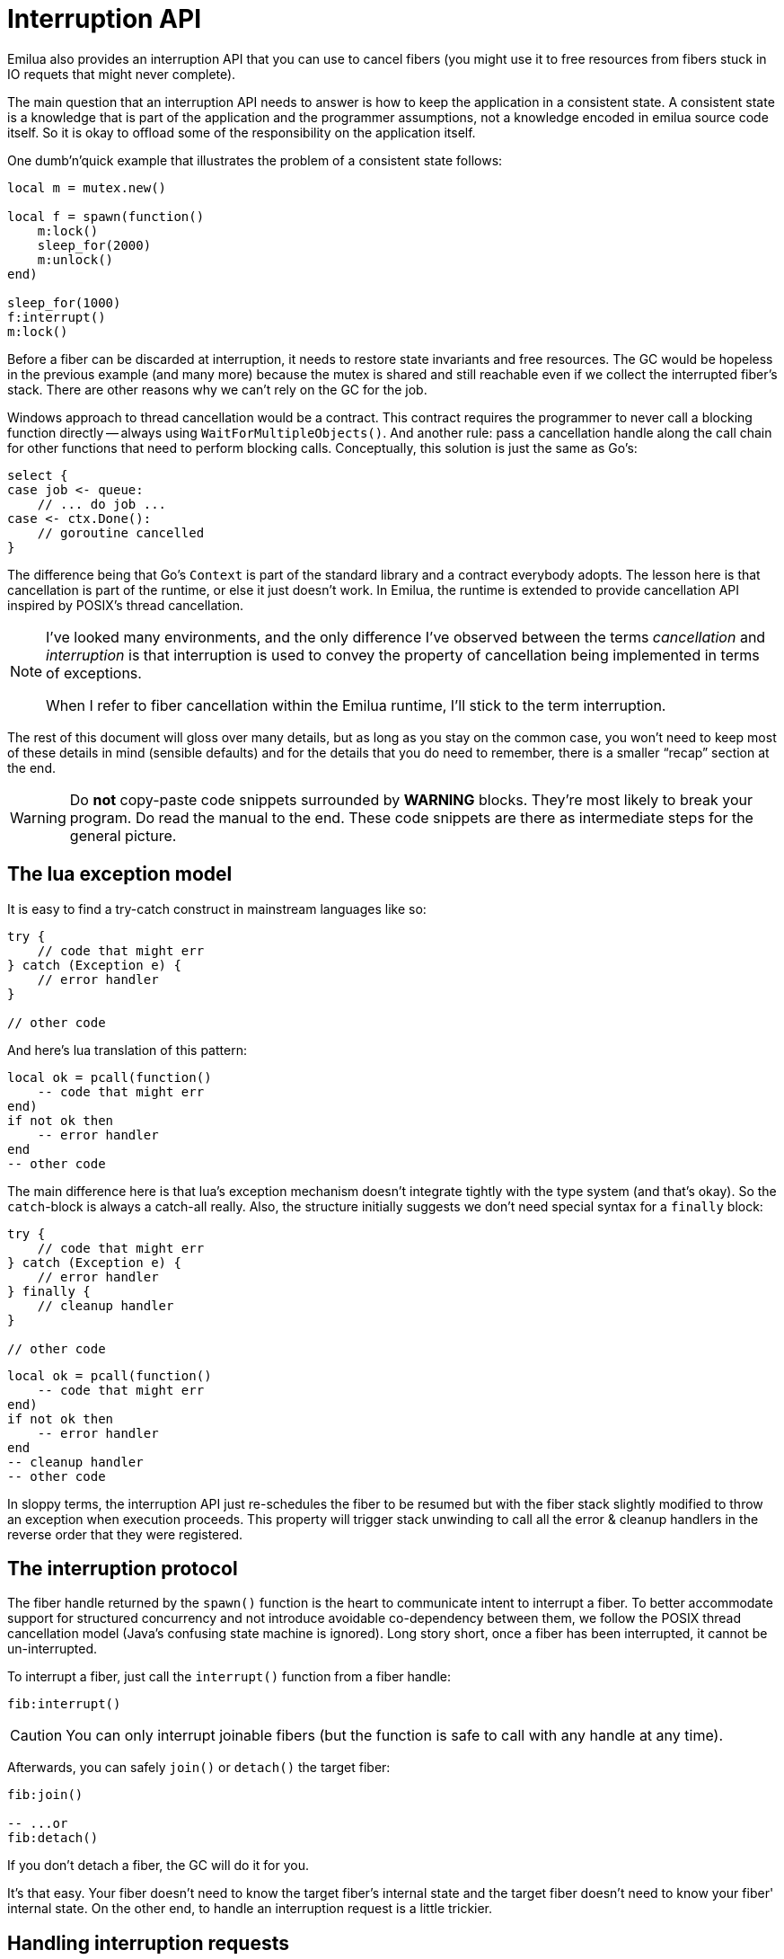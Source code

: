 = Interruption API

:cpp: C++
:_:

ifeval::["{doctype}" == "manpage"]

== Name

Emilua - Lua execution engine

== Description

endif::[]

Emilua also provides an interruption API that you can use to cancel fibers (you
might use it to free resources from fibers stuck in IO requets that might never
complete).

The main question that an interruption API needs to answer is how to keep the
application in a consistent state. A consistent state is a knowledge that is
part of the application and the programmer assumptions, not a knowledge encoded
in emilua source code itself. So it is okay to offload some of the
responsibility on the application itself.

One dumb'n'quick example that illustrates the problem of a consistent state
follows:

[source,lua]
----
local m = mutex.new()

local f = spawn(function()
    m:lock()
    sleep_for(2000)
    m:unlock()
end)

sleep_for(1000)
f:interrupt()
m:lock()
----

Before a fiber can be discarded at interruption, it needs to restore state
invariants and free resources. The GC would be hopeless in the previous example
(and many more) because the mutex is shared and still reachable even if we
collect the interrupted fiber's stack. There are other reasons why we can't rely
on the GC for the job.

Windows approach to thread cancellation would be a contract. This contract
requires the programmer to never call a blocking function directly -- always
using `WaitForMultipleObjects()`. And another rule: pass a cancellation handle
along the call chain for other functions that need to perform blocking calls.
Conceptually, this solution is just the same as Go's:

[source,go]
----
select {
case job <- queue:
    // ... do job ...
case <- ctx.Done():
    // goroutine cancelled
}
----

The difference being that Go's `Context` is part of the standard library and a
contract everybody adopts. The lesson here is that cancellation is part of the
runtime, or else it just doesn't work. In Emilua, the runtime is extended to
provide cancellation API inspired by POSIX's thread cancellation.

[NOTE]
--
I've looked many environments, and the only difference I've observed between the
terms _cancellation_ and _interruption_ is that interruption is used to convey
the property of cancellation being implemented in terms of exceptions.

When I refer to fiber cancellation within the Emilua runtime, I'll stick to the
term interruption.
--

The rest of this document will gloss over many details, but as long as you stay
on the common case, you won't need to keep most of these details in mind
(sensible defaults) and for the details that you do need to remember, there is a
smaller “recap” section at the end.

[WARNING]
--
Do *not* copy-paste code snippets surrounded by *WARNING* blocks. They're most
likely to break your program. Do read the manual to the end. These code snippets
are there as intermediate steps for the general picture.
--

== The lua exception model

It is easy to find a try-catch construct in mainstream languages like so:

[source,java]
----
try {
    // code that might err
} catch (Exception e) {
    // error handler
}

// other code
----

And here's lua translation of this pattern:

[source,lua]
----
local ok = pcall(function()
    -- code that might err
end)
if not ok then
    -- error handler
end
-- other code
----

The main difference here is that lua's exception mechanism doesn't integrate
tightly with the type system (and that's okay). So the ``catch``-block is always
a catch-all really. Also, the structure initially suggests we don't need special
syntax for a `finally` block:

[source,java]
----
try {
    // code that might err
} catch (Exception e) {
    // error handler
} finally {
    // cleanup handler
}

// other code
----

[source,lua]
----
local ok = pcall(function()
    -- code that might err
end)
if not ok then
    -- error handler
end
-- cleanup handler
-- other code
----

In sloppy terms, the interruption API just re-schedules the fiber to be resumed
but with the fiber stack slightly modified to throw an exception when execution
proceeds. This property will trigger stack unwinding to call all the error &
cleanup handlers in the reverse order that they were registered.

== The interruption protocol

The fiber handle returned by the `spawn()` function is the heart to communicate
intent to interrupt a fiber. To better accommodate support for structured
concurrency and not introduce avoidable co-dependency between them, we follow
the POSIX thread cancellation model (Java's confusing state machine is
ignored). Long story short, once a fiber has been interrupted, it cannot be
un-interrupted.

To interrupt a fiber, just call the `interrupt()` function from a fiber handle:

[source,lua]
----
fib:interrupt()
----

CAUTION: You can only interrupt joinable fibers (but the function is safe to
call with any handle at any time).

Afterwards, you can safely `join()` or `detach()` the target fiber:

[source,lua]
----
fib:join()

-- ...or
fib:detach()
----

If you don't detach a fiber, the GC will do it for you.

It's that easy. Your fiber doesn't need to know the target fiber's internal
state and the target fiber doesn't need to know your fiber' internal state. On
the other end, to handle an interruption request is a little trickier.

== Handling interruption requests

The key concept required to understand the interruption's flow is the
_interruption point_. Understand this, and you'll have learnt how to handle
interruption requests.

[NOTE]
--
[discrete]
== Definition

An _interruption point_ configures a point in your application where it is
allowed for the Emilua runtime to stop normal execution flow and raise an
exception to trigger stack unwinding if an interruption request from another
fiber has been received.
--

When the possibility of interruption is added to the table, your mental model
has to take into account that calls to certain functions _now_ might throw an
error for no other reason but rewind the stack before freeing the fiber.

The only places that are allowed to serve as interruption points are calls to
suspending functions (plus the `pcall()` family and `coroutine.resume()` for
reasons soon to be explained).

[source,lua]
----
-- this snippet has no interruption points
-- exceptions are never raised here
local i = 0
while true do
    i = i + 1
end
----

The following function doesn't need to worry about leaving the object `self` in
an inconsistent state if the fiber gets interrupted. And the reason for this is
quite simple: this function doesn't have interruption points (which is usually
the case for functions that are purely compute-bound). It won't ever be
interrupted in the middle of its work.

[source,lua]
----
function mt:new_sample(sample)
    self.mean_ = self.a * sample + (1 - self.a) * self.mean_
    self.f = self.a + (1 - self.a) * self.f
end
----

Functions that suspend the fiber (e.g. IO and functions from the `cond` module)
configure interruption points. The function `echo` defined below has
interruption points.

[source,lua]
----
function echo(sock, buf)
    local nread = sock:read(buf) -- <1>
    sock:write(buf, nread)       -- <2>
end
----

Now take the following code to orchestrate the interaction between two fibers.

[source,lua]
----
local child_fib = spawn(function()
    local buf = buffer.new(1024)
    echo(global_sock, buf)
end)

child_fib:interrupt()
----

The mother-fiber doesn't have interruption points, so it executes til
the end. The `child_fib` fiber calls `echo()` and `echo()` will in turn act as
an interruption point (i.e. the property of being an interruption point
propagates up to the caller functions).

NOTE: `this_fiber.yield()` can be used to introduce interruption points for
fibers that otherwise would have none.

The mother-fiber doesn't call any suspending function, so it'll run until the
end and only yields execution back to other fibers when it does end. At the last
line, an interruption request is sent to the child fiber. The runtime's
scheduler doesn't guarantee when the interruption request will be delivered and
can schedule execution of the remaining fibers with plenty of freedom given
we're not using any synchronization primitives.

In this simple scenario, it's quite likely that the interruption request will be
delivered pretty quickly and the call to `sock:read()` inside `echo()` will
suspend `child_fib` just to awake it again but with an exception being raised
instead of the result being returned. The exception will unwind the whole stack
and the fiber finishes.

Any of the interruption points can serve for the fiber to act on the
interruption request. Another possible point where these mechanisms would be
triggered is the `sock:write()` suspending function.

NOTE: The uncaught-hook isn't called when the exception is `fiber_interrupted`
so you don't really have to care about trapping interruption exceptions. You're
free to just let the stack fully unwind.

[WARNING]
--
[source,lua]
----
local child_fib = spawn(function()
    local buf = buffer.new(1024)
    global_sock_mutex:lock()
    local ok, ex = pcall(function()
        echo(global_sock, buf)
    end)
    global_sock_mutex:unlock()
    if not ok then
        error(ex)
    end
end)
----
--

To register a cleanup handler in case the fiber gets interrupted, all you need
to do is handle the raised exceptions.

A fiber is always either interrupted or not interrupted. A fiber doesn't go back
to the un-interrupted state. Once the fiber has been interrupted, it'll stay in
this state. The task in hand is to rewind the stack calling the cleanup handlers
to keep the application state consistent after the GC collect the fiber -- all
done by the Emilua runtime.

So you can't call more suspending functions after the fiber gets interrupted:

[source,lua]
----
local ok, ex = pcall(function()
    -- lots of IO ops                -- <1>
end)
if not ok then
    watchdog_sock:write(errored_msg) -- <2>
    error(ex)
end
----
<1> Lots of interruption points. All swallowed by `pcall()`.
<2> If fiber gets interrupted at `#1`, it won't init any IO operation here but
instead throw another `fiber_interrupted` exception.

The previous snippet has an error. To properly achieve the desired behaviour,
you have to temporally disable interruptions in the cleanup handler like so:

[source,lua]
----
local ok, ex = pcall(function()
    -- lots of IO ops
end)
if not ok then
    this_fiber.disable_interruption()
    pcall(function()
        watchdog_sock:write(errored_msg)
    end)
    this_fiber.restore_interruption()
    error(ex)
end
----

NOTE: `this_fiber.restore_interruption()` has to be called as many times as
`this_fiber.disable_interruption()` has been called to restore interruptibility.

It looks messy, but this behaviour actually helps the common case to stay
clean. Were not for these choices, a common fiber that doesn't have to handle
interruption like the following would accidentally swallow an interruption
request and never get collected:

[source,lua]
----
local ok = false
while not ok do
    ok = pcall(function()
        my_udp_sock:send(notify_msg)
    end)
end
----

And the `pcall()` family in itself also configures an interruption point exactly
to make sure that loops like this won't prevent the fiber from being properly
interrupted. `pcall()` family and `coroutine.resume()` are the only functions
which aren't suspending functions but introduce interruption points
nevertheless.

[NOTE]
--
It is guaranteed that `fib:interrupt()` will never be an interruption point (and
neither a suspension point).

This guarantee is useful to build certain concurrency patterns.
--

== The `scope()` facility

The control flow for the common case is good, but handling interruptions right
now is tricky to say the least. To make matters less error-prone, the `scope()`
family of functions exist.

* `scope()`
* `scope_cleanup_push()`
* `scope_cleanup_pop()`

The `scope()` function receives a closure and executes it, but it maintains a
list of cleanup handlers to be called on the exit path (be it reached by the
common exit flow or by a raised exception). When you call it, the list of
cleanup handlers is empty, and you can use `scope_cleanup_push()` to register
cleanup handlers. They are executed in the reverse order in which they were
registered. The handlers are called with the interruptions disabled, so you
don't need to disable them yourself.

NOTE: It is safe to have nested ``scope()``s.

One of the previous examples can now be rewritten as follows:

[source,lua]
----
local child_fib = spawn(function()
    local buf = buffer.new(1024)
    global_sock_mutex:lock()
    scope_cleanup_push(function() global_sock_mutex:unlock() end)
    echo(global_sock, buf)
end)
----

[NOTE]
--
A hairy situation happens when a cleanup handler itself throws an error. The
reason why the default uncaught-hook doesn't terminate the VM when secondary
fibers fail is that cleanup handlers are trusted to keep the program
invariants. Once a cleanup handler fails we can no longer hold this assumption.

Once a cleanup handler itself throws an error, the VM is
terminated{_}footnote:[I initially drafted a design to recover on limited
scenarios (check git history if you're curious), but then realized it was not
only brittle but also unable to handle leaked fiber handles. Worse, it was very
sensitive to leak fiber handles. Therefore I dismissed the idea altogether.]
(there's no way to recover from this error without context, and conceptually by
the time uncaught hooks are executed, the context was already lost). If you need
some sort of protection against one complex module that will fail now and then,
run it in a separate actor.

In {cpp} this scenario is analogous to a destructor throwing an exception when
the destructor itself was triggered by an exception-provoked stack
unwinding. And the result is the same,
https://en.cppreference.com/w/cpp/error/terminate[`terminate()`].
--

If you want to call the last registered cleanup handler and pop it from the
list, just call `scope_cleanup_pop()`. `scope_cleanup_pop()` receives an
optional argument informing whether the cleanup handler must be executed after
removed from the list (defaulting to `true`).

[source,lua]
----
scope(function()
    scope_cleanup_push(function()
        watchdog_sock:write(errored_msg)
    end)

    -- lots of IO ops

    scope_cleanup_pop(false)
end)
----

Every fiber has an implicit root scope so you don't need to always create one
yourself. The standard lua's `pcall()` is also modified to act as a scope which
is a lot of convenience for you.

IMPORTANT: Given `pcall()` is also an interruption point, examples written
enclosed in *WARNING* blocks from the previous section had bugs related to
maintaining invariants and the `scope()` family is the safest way to register
cleanup handlers.

== IO objects

It's not unrealistic to share a single IO object among multiple fibers. The
following snippets are based (the original code was not lua's) on real-world
code:

.Fiber _ping-sender_
[source,lua]
----
while true do
    sleep_for(20 * 1000)
    write_mutex:lock()
    scope_cleanup_push(function() write_mutex:unlock() end)
    local ok = pcall(function() ws:ping() end)
    if not ok then
        return
    end
    scope_cleanup_pop()
end
----

.Fiber _consume-subscriptions_
[source,lua]
----
while true do
    local ok = pcall(function()
        -- `app` may call `write_mutex:lock()`
        app:consume_subscriptions()
    end)
    if not ok then
        return
    end
    -- uses `cond`
    app:wait_on_subscriptions()
end
----

.Fiber _main_
[source,lua]
----
local buffer = buffer.new(1024)
while true do
    local ok = pcall(function()
        local nread = ws:read(buffer)
        -- `app` may call `write_mutex:lock()`
        app:on_ws_read(buffer, nread)
    end)
    if not ok then
        break
    end
end

f1:interrupt()
f2:interrupt()
this_fiber.disable_interruption()
f1:join()
f2:join()
----

A fiber will never be interrupted in the _middle_ (tricky concept to define) of
some IO operation. If a fiber suspended on some IO operation and it was
successfully interrupted, it means the operation is not delivered at all and can
be tried again later as if it never happened in the first place. The following
artificial example illustrates this guarantee (restricting the IO object to a
single fiber to keep the code sample small and easy to follow):

[source,lua]
----
scope_cleanup_push(function()
    my_sctp_sock:write(checksum.shutdown_msg)
end)
while true do
    sleep_for(20 * 1000)
    my_sctp_sock:write(broadcast_msg)
    checksum:update(broadcast_msg)
end
----

If the interruption request arrives when the fiber is suspended at
`my_sctp_sock:write()`, the runtime will schedule cancellation of the underlying
IO operation and only resume the fiber when the reply for the cancellation
request arrives. At this point, if the original IO operation already succeeded,
`fiber_interrupted` exception won't be raised so you have a chance to examine
the result and the interruption handling will be postponed to the next
interruption point.

IMPORTANT: The `pcall()` family actually provides the same fundamental
guarantee. Once it starts executing the argument passed, it won't throw any
`fiber_interrupted` exception so you have a chance to examine the result of the
executed code. The `pcall()` family only checks for interruption requests before
executing the argument.

[NOTE]
--
Some IO objects might use relaxed semantics here to avoid expensive
implementations. For instance, HTTP sockets might close the underlying TCP
socket if you cancel an IO operation to avoid bookkeeping state.

Refer to their documentation to check when the behaviour uses relaxed
semantics. All in all, they should never block indefinitely. That's a guarantee
you can rely on. Preferably, they won't use a timeout to react on cancellations
either (that would be just bad).
--

== User-level coroutines

IMPORTANT: Interruptibility is not a property from the coroutine. The coroutine
can be created in one fiber, started in a second fiber and resumed in a third
one. Interruptibility is a property from the fiber.

[source,lua]
----
fibonacci = coroutine.create(function()
    local a, b = 0, 1
    while true do
        a, b = b, a + b
        coroutine.yield(a)
    end
end)
----

`coroutine.resume()` swallows exceptions raised within the coroutine, just like
`pcall()`. Therefore, the runtime guarantees `coroutine.resume()` enjoys the
same properties found in `pcall()`:

* `coroutine.resume()` is an interruption point.
* `coroutine.resume()` only checks for interruption requests before resuming the
  coroutine (i.e. the interruption notification is not fully asynchronous).
* Like `pcall()`, `coroutine.create()` will also create a new `scope()` for the
  closure. However, this scope (and any nested one) is independent from the
  parent fiber and tied not to the enclosing parent fiber's lexical scopes but
  to the coroutine lifetime.

We can't guarantee deterministic resumption of zombie coroutines to (re-)deliver
interruption requests (nor should). Therefore, if the GC collects any of your
unreachable coroutines with remaining `scope_cleanup_pop()` to be done, it does
nothing besides collecting the coroutine stack. You have to prepare your code to
cope with this non-guarantee otherwise you most likely will have buggy code.

[source,lua]
----
local co = coroutine.create(function()
    m:lock()
    -- this handler will never be called
    scope_cleanup_push(function() m:unlock() end)
    coroutine.yield()
end)

coroutine.resume(co)
----

The safe bet is to just structure the code in a way that there is no need to
call `scope_cleanup_push()` within user-created coroutines.

== Recap

The fiber handle returned by `spawn()` has an `interrupt()` member-function that
can be used to interrupt joinable fibers. The fiber only gets interrupted at
interruption points. To preserve invariants your app relies on, register cleanup
handlers with `scope_cleanup_push()`.

The relationship between user-created coroutines and interruptions is tricky.
Therefore, you should avoid creating (either manually or through some
abstraction) cleanup handlers within them.

[source,lua]
----
this_fiber.disable_interruption()
local numbers = {8, 42, 38, 111, 2, 39, 1}

local sleeper = spawn(function()
    local children = {}
    scope_cleanup_push(function()
        for _, f in pairs(children) do
            f:interrupt()
        end
    end)
    for _, n in pairs(numbers) do
        children[#children + 1] = spawn(function()
            sleep_for(n)
            print(n)
        end)
    end
    for _, f in pairs(children) do
        f:join()
    end
end)

local sigwaiter = spawn(function()
    local sigusr1 = signals.new(signals.SIGUSR1)
    sigusr1:wait()
    sleeper:interrupt()
end)

sleeper:join()
sigwaiter:interrupt()
----
